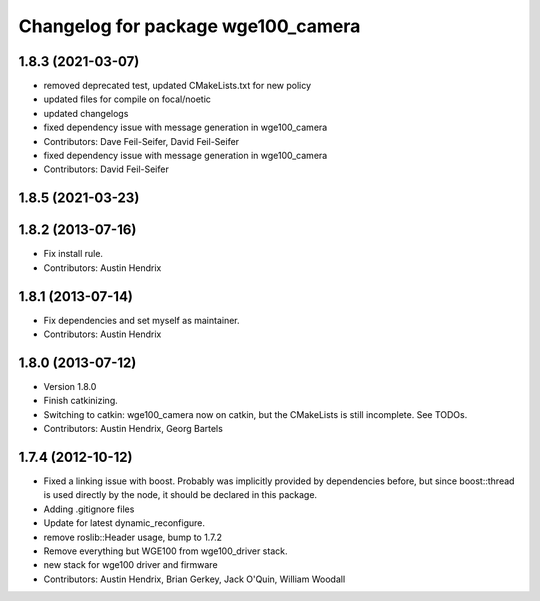 ^^^^^^^^^^^^^^^^^^^^^^^^^^^^^^^^^^^
Changelog for package wge100_camera
^^^^^^^^^^^^^^^^^^^^^^^^^^^^^^^^^^^

1.8.3 (2021-03-07)
------------------
* removed deprecated test, updated CMakeLists.txt for new policy
* updated files for compile on focal/noetic
* updated changelogs
* fixed dependency issue with message generation in wge100_camera
* Contributors: Dave Feil-Seifer, David Feil-Seifer

* fixed dependency issue with message generation in wge100_camera
* Contributors: David Feil-Seifer

1.8.5 (2021-03-23)
------------------

1.8.2 (2013-07-16)
------------------
* Fix install rule.
* Contributors: Austin Hendrix

1.8.1 (2013-07-14)
------------------
* Fix dependencies and set myself as maintainer.
* Contributors: Austin Hendrix

1.8.0 (2013-07-12)
------------------
* Version 1.8.0
* Finish catkinizing.
* Switching to catkin: wge100_camera now on catkin, but the CMakeLists is still incomplete. See TODOs.
* Contributors: Austin Hendrix, Georg Bartels

1.7.4 (2012-10-12)
------------------
* Fixed a linking issue with boost.
  Probably was implicitly provided by dependencies
  before, but since boost::thread is used directly
  by the node, it should be declared in this package.
* Adding .gitignore files
* Update for latest dynamic_reconfigure.
* remove roslib::Header usage, bump to 1.7.2
* Remove everything but WGE100 from wge100_driver stack.
* new stack for wge100 driver and firmware
* Contributors: Austin Hendrix, Brian Gerkey, Jack O'Quin, William Woodall
